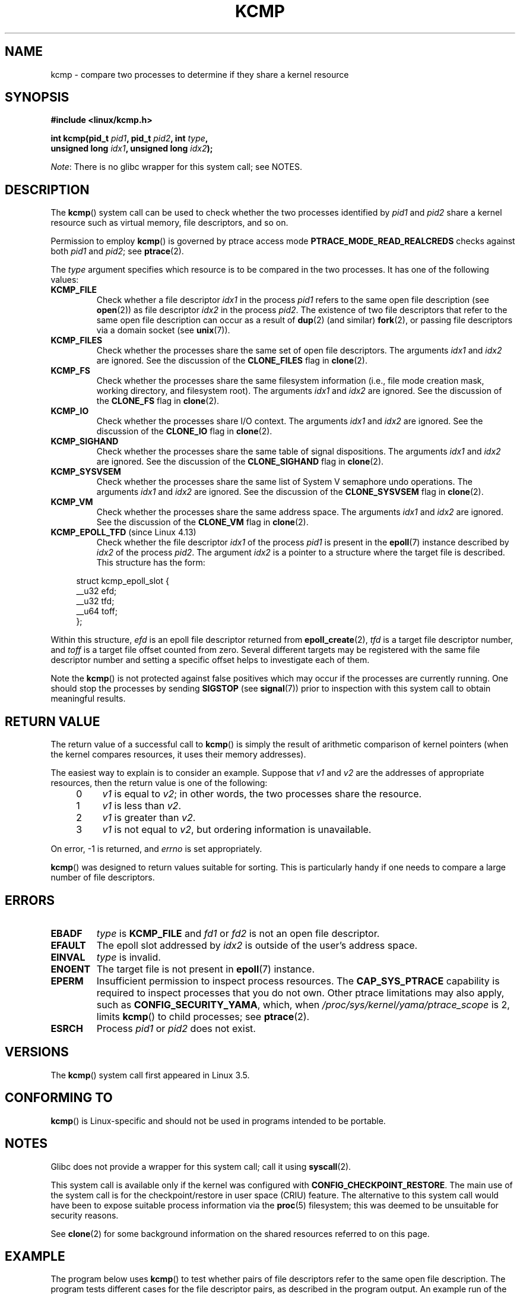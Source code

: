 .\" Copyright (C) 2012, Cyrill Gorcunov <gorcunov@openvz.org>
.\" and Copyright (C) 2012, 2016, Michael Kerrisk <mtk.manpages@gmail.com>
.\"
.\" %%%LICENSE_START(VERBATIM)
.\" Permission is granted to make and distribute verbatim copies of this
.\" manual provided the copyright notice and this permission notice are
.\" preserved on all copies.
.\"
.\" Permission is granted to copy and distribute modified versions of
.\" this manual under the conditions for verbatim copying, provided that
.\" the entire resulting derived work is distributed under the terms of
.\" a permission notice identical to this one.
.\"
.\" Since the Linux kernel and libraries are constantly changing, this
.\" manual page may be incorrect or out-of-date.  The author(s) assume
.\" no responsibility for errors or omissions, or for damages resulting
.\" from the use of the information contained herein.  The author(s) may
.\" not have taken the same level of care in the production of this
.\" manual, which is licensed free of charge, as they might when working
.\" professionally.
.\"
.\" Formatted or processed versions of this manual, if unaccompanied by
.\" the source, must acknowledge the copyright and authors of this work.
.\" %%%LICENSE_END
.\"
.\" Kernel commit d97b46a64674a267bc41c9e16132ee2a98c3347d
.\"
.TH KCMP 2 2019-10-10 "Linux" "Linux Programmer's Manual"
.SH NAME
kcmp \- compare two processes to determine if they share a kernel resource
.SH SYNOPSIS
.nf
.B #include <linux/kcmp.h>
.PP
.BI "int kcmp(pid_t " pid1 ", pid_t " pid2 ", int " type ,
.BI "         unsigned long " idx1 ", unsigned long "  idx2 );
.fi
.PP
.IR Note :
There is no glibc wrapper for this system call; see NOTES.
.SH DESCRIPTION
The
.BR kcmp ()
system call can be used to check whether the two processes identified by
.I pid1
and
.I pid2
share a kernel resource such as virtual memory, file descriptors,
and so on.
.PP
Permission to employ
.BR kcmp ()
is governed by ptrace access mode
.B PTRACE_MODE_READ_REALCREDS
checks against both
.I pid1
and
.IR pid2 ;
see
.BR ptrace (2).
.PP
The
.I type
argument specifies which resource is to be compared in the two processes.
It has one of the following values:
.TP
.BR KCMP_FILE
Check whether a file descriptor
.I idx1
in the process
.I pid1
refers to the same open file description (see
.BR open (2))
as file descriptor
.I idx2
in the process
.IR pid2 .
The existence of two file descriptors that refer to the same
open file description can occur as a result of
.BR dup (2)
(and similar)
.BR fork (2),
or passing file descriptors via a domain socket (see
.BR unix (7)).
.TP
.BR KCMP_FILES
Check whether the processes share the same set of open file descriptors.
The arguments
.I idx1
and
.I idx2
are ignored.
See the discussion of the
.BR CLONE_FILES
flag in
.BR clone (2).
.TP
.BR KCMP_FS
Check whether the processes share the same filesystem information
(i.e., file mode creation mask, working directory, and filesystem root).
The arguments
.I idx1
and
.I idx2
are ignored.
See the discussion of the
.BR CLONE_FS
flag in
.BR clone (2).
.TP
.BR KCMP_IO
Check whether the processes share I/O context.
The arguments
.I idx1
and
.I idx2
are ignored.
See the discussion of the
.BR CLONE_IO
flag in
.BR clone (2).
.TP
.BR KCMP_SIGHAND
Check whether the processes share the same table of signal dispositions.
The arguments
.I idx1
and
.I idx2
are ignored.
See the discussion of the
.BR CLONE_SIGHAND
flag in
.BR clone (2).
.TP
.BR KCMP_SYSVSEM
Check whether the processes share the same
list of System\ V semaphore undo operations.
The arguments
.I idx1
and
.I idx2
are ignored.
See the discussion of the
.BR CLONE_SYSVSEM
flag in
.BR clone (2).
.TP
.BR KCMP_VM
Check whether the processes share the same address space.
The arguments
.I idx1
and
.I idx2
are ignored.
See the discussion of the
.BR CLONE_VM
flag in
.BR clone (2).
.TP
.BR KCMP_EPOLL_TFD " (since Linux 4.13)"
.\" commit 0791e3644e5ef21646fe565b9061788d05ec71d4
Check whether the file descriptor
.I idx1
of the process
.I pid1
is present in the
.BR epoll (7)
instance described by
.I idx2
of the process
.IR pid2 .
The argument
.I idx2
is a pointer to a structure where the target file is described.
This structure has the form:
.PP
.in +4n
.EX
struct kcmp_epoll_slot {
    __u32 efd;
    __u32 tfd;
    __u64 toff;
};
.EE
.in
.PP
Within this structure,
.I efd
is an epoll file descriptor returned from
.BR epoll_create (2),
.I tfd
is a target file descriptor number, and
.I toff
is a target file offset counted from zero.
Several different targets may be registered with
the same file descriptor number and setting a specific
offset helps to investigate each of them.
.PP
Note the
.BR kcmp ()
is not protected against false positives which may occur if
the processes are currently running.
One should stop the processes by sending
.BR SIGSTOP
(see
.BR signal (7))
prior to inspection with this system call to obtain meaningful results.
.SH RETURN VALUE
The return value of a successful call to
.BR kcmp ()
is simply the result of arithmetic comparison
of kernel pointers (when the kernel compares resources, it uses their
memory addresses).
.PP
The easiest way to explain is to consider an example.
Suppose that
.I v1
and
.I v2
are the addresses of appropriate resources, then the return value
is one of the following:
.RS 4
.IP 0 4
.I v1
is equal to
.IR v2 ;
in other words, the two processes share the resource.
.IP 1
.I v1
is less than
.IR v2 .
.IP 2
.I v1
is greater than
.IR v2 .
.IP 3
.I v1
is not equal to
.IR v2 ,
but ordering information is unavailable.
.RE
.PP
On error, \-1 is returned, and
.I errno
is set appropriately.
.PP
.BR kcmp ()
was designed to return values suitable for sorting.
This is particularly handy if one needs to compare
a large number of file descriptors.
.SH ERRORS
.TP
.B EBADF
.I type
is
.B KCMP_FILE
and
.I fd1
or
.I fd2
is not an open file descriptor.
.TP
.B EFAULT
The epoll slot addressed by
.I idx2
is outside of the user's address space.
.TP
.B EINVAL
.I type
is invalid.
.TP
.B ENOENT
The target file is not present in
.BR epoll (7)
instance.
.TP
.B EPERM
Insufficient permission to inspect process resources.
The
.B CAP_SYS_PTRACE
capability is required to inspect processes that you do not own.
Other ptrace limitations may also apply, such as
.BR CONFIG_SECURITY_YAMA ,
which, when
.I /proc/sys/kernel/yama/ptrace_scope
is 2, limits
.BR kcmp ()
to child processes;
see
.BR ptrace (2).
.TP
.B ESRCH
Process
.I pid1
or
.I pid2
does not exist.
.SH VERSIONS
The
.BR kcmp ()
system call first appeared in Linux 3.5.
.SH CONFORMING TO
.BR kcmp ()
is Linux-specific and should not be used in programs intended to be portable.
.SH NOTES
Glibc does not provide a wrapper for this system call; call it using
.BR syscall (2).
.PP
This system call is available only if the kernel was configured with
.BR CONFIG_CHECKPOINT_RESTORE .
The main use of the system call is for the
checkpoint/restore in user space (CRIU) feature.
The alternative to this system call would have been to expose suitable
process information via the
.BR proc (5)
filesystem; this was deemed to be unsuitable for security reasons.
.PP
See
.BR clone (2)
for some background information on the shared resources
referred to on this page.
.SH EXAMPLE
The program below uses
.BR kcmp ()
to test whether pairs of file descriptors refer to
the same open file description.
The program tests different cases for the file descriptor pairs,
as described in the program output.
An example run of the program is as follows:
.PP
.in +4n
.EX
$ \fB./a.out\fP
Parent PID is 1144
Parent opened file on FD 3

PID of child of fork() is 1145
	Compare duplicate FDs from different processes:
		kcmp(1145, 1144, KCMP_FILE, 3, 3) ==> same
Child opened file on FD 4
	Compare FDs from distinct open()s in same process:
		kcmp(1145, 1145, KCMP_FILE, 3, 4) ==> different
Child duplicated FD 3 to create FD 5
	Compare duplicated FDs in same process:
		kcmp(1145, 1145, KCMP_FILE, 3, 5) ==> same
.EE
.in
.SS Program source
\&
.EX
#define _GNU_SOURCE
#include <sys/syscall.h>
#include <sys/wait.h>
#include <sys/stat.h>
#include <stdlib.h>
#include <stdio.h>
#include <unistd.h>
#include <fcntl.h>
#include <linux/kcmp.h>

#define errExit(msg)    do { perror(msg); exit(EXIT_FAILURE); \e
                        } while (0)

static int
kcmp(pid_t pid1, pid_t pid2, int type,
     unsigned long idx1, unsigned long idx2)
{
    return syscall(SYS_kcmp, pid1, pid2, type, idx1, idx2);
}

static void
test_kcmp(char *msg, id_t pid1, pid_t pid2, int fd_a, int fd_b)
{
    printf("\et%s\en", msg);
    printf("\et\etkcmp(%ld, %ld, KCMP_FILE, %d, %d) ==> %s\en",
            (long) pid1, (long) pid2, fd_a, fd_b,
            (kcmp(pid1, pid2, KCMP_FILE, fd_a, fd_b) == 0) ?
                        "same" : "different");
}

int
main(int argc, char *argv[])
{
    int fd1, fd2, fd3;
    char pathname[] = "/tmp/kcmp.test";

    fd1 = open(pathname, O_CREAT | O_RDWR, S_IRUSR | S_IWUSR);
    if (fd1 == \-1)
        errExit("open");

    printf("Parent PID is %ld\en", (long) getpid());
    printf("Parent opened file on FD %d\en\en", fd1);

    switch (fork()) {
    case \-1:
        errExit("fork");

    case 0:
        printf("PID of child of fork() is %ld\en", (long) getpid());

        test_kcmp("Compare duplicate FDs from different processes:",
                getpid(), getppid(), fd1, fd1);

        fd2 = open(pathname, O_CREAT | O_RDWR, S_IRUSR | S_IWUSR);
        if (fd2 == \-1)
            errExit("open");
        printf("Child opened file on FD %d\en", fd2);

        test_kcmp("Compare FDs from distinct open()s in same process:",
                getpid(), getpid(), fd1, fd2);

        fd3 = dup(fd1);
        if (fd3 == \-1)
            errExit("dup");
        printf("Child duplicated FD %d to create FD %d\en", fd1, fd3);

        test_kcmp("Compare duplicated FDs in same process:",
                getpid(), getpid(), fd1, fd3);
        break;

    default:
        wait(NULL);
    }

    exit(EXIT_SUCCESS);
}
.EE
.SH SEE ALSO
.BR clone (2),
.BR unshare (2)
.SH COLOPHON
This page is part of release 5.03 of the Linux
.I man-pages
project.
A description of the project,
information about reporting bugs,
and the latest version of this page,
can be found at
\%https://www.kernel.org/doc/man\-pages/.
